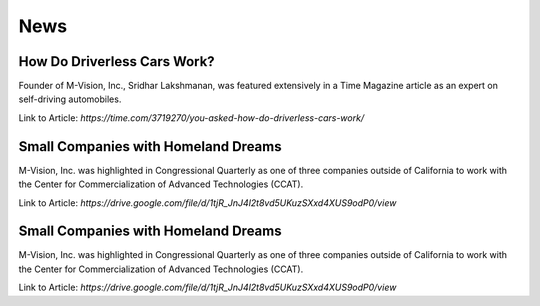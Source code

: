 News
================

How Do Driverless Cars Work?
+++++++++++++++++++++++++++++

Founder of M-Vision, Inc., Sridhar Lakshmanan, was featured extensively in a Time Magazine article as an expert on self-driving automobiles.

Link to Article: `https://time.com/3719270/you-asked-how-do-driverless-cars-work/`

Small Companies with Homeland Dreams
+++++++++++++++++++++++++++++++++++++

M-Vision, Inc. was highlighted in Congressional Quarterly as one of three companies outside of California to work with the Center for Commercialization of Advanced Technologies (CCAT).

Link to Article: `https://drive.google.com/file/d/1tjR_JnJ4l2t8vd5UKuzSXxd4XUS9odP0/view`

Small Companies with Homeland Dreams
+++++++++++++++++++++++++++++++++++++

M-Vision, Inc. was highlighted in Congressional Quarterly as one of three companies outside of California to work with the Center for Commercialization of Advanced Technologies (CCAT).

Link to Article: `https://drive.google.com/file/d/1tjR_JnJ4l2t8vd5UKuzSXxd4XUS9odP0/view` 
